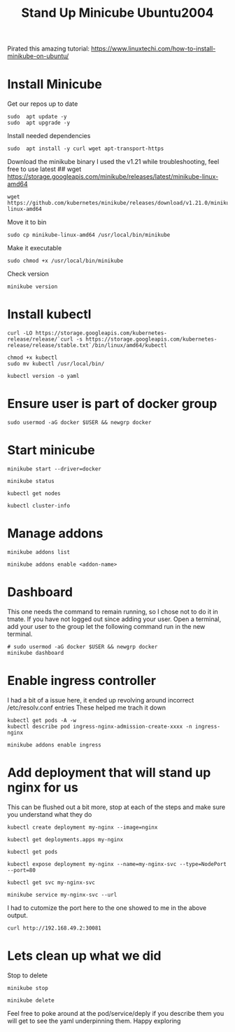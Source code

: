 #+TITLE: Stand Up Minicube Ubuntu2004
Pirated this amazing tutorial:
https://www.linuxtechi.com/how-to-install-minikube-on-ubuntu/
* Install Minicube
Get our repos up to date
   #+begin_src tmux :session S1
sudo  apt update -y
sudo  apt upgrade -y
   #+end_src
Install needed dependencies
   #+begin_src tmux :session S1
sudo  apt install -y curl wget apt-transport-https
   #+end_src
Download the minikube binary
I used the v1.21 while troubleshooting, feel free to use latest
## wget https://storage.googleapis.com/minikube/releases/latest/minikube-linux-amd64
   #+begin_src tmux :session S1
wget https://github.com/kubernetes/minikube/releases/download/v1.21.0/minikube-linux-amd64
   #+end_src
Move it to bin
   #+begin_src tmux :session S1
sudo cp minikube-linux-amd64 /usr/local/bin/minikube
   #+end_src
Make it executable
   #+BEGIN_src tmux :session S1
sudo chmod +x /usr/local/bin/minikube
   #+end_src
Check version
   #+BEGIN_src tmux :session S1
minikube version
   #+end_src
* Install kubectl
   #+BEGIN_src tmux :session S1
curl -LO https://storage.googleapis.com/kubernetes-release/release/`curl -s https://storage.googleapis.com/kubernetes-release/release/stable.txt`/bin/linux/amd64/kubectl
   #+end_src
   #+BEGIN_src tmux :session S1
chmod +x kubectl
sudo mv kubectl /usr/local/bin/
   #+end_src
   #+BEGIN_src tmux :session S1
kubectl version -o yaml
   #+end_src
* Ensure user is part of docker group
   #+BEGIN_src tmux :session S1
sudo usermod -aG docker $USER && newgrp docker
   #+end_src
* Start minicube
   #+BEGIN_src tmux :session S1
minikube start --driver=docker
   #+end_src
   #+BEGIN_src tmux :session S1
minikube status
   #+end_src
   #+BEGIN_src tmux :session S1
kubectl get nodes
   #+end_src
   #+BEGIN_src tmux :session S1
kubectl cluster-info
   #+end_src
* Manage addons
   #+BEGIN_src tmux :session S1
minikube addons list
   #+end_src
   #+BEGIN_src tmux :session S1
minikube addons enable <addon-name>
   #+end_src
* Dashboard
This one needs the command to remain running, so I chose not to do it in tmate.
If you have not logged out since adding your user.
Open a terminal, add your user to the group let the following command run in the new terminal.
   #+BEGIN_src tmux :session S2
# sudo usermod -aG docker $USER && newgrp docker
minikube dashboard
   #+end_src
* Enable ingress controller
I had a bit of a issue here, it ended up revolving around incorrect /etc/resolv.conf entries
These helped me trach it down
#+BEGIN_EXAMPLE
kubectl get pods -A -w
kubectl describe pod ingress-nginx-admission-create-xxxx -n ingress-nginx
#+END_EXAMPLE

   #+BEGIN_src tmux :session S1
minikube addons enable ingress
   #+end_src
* Add deployment that will stand up nginx for us
This can be flushed out a bit more, stop at each of the steps and make sure you understand what they do
   #+BEGIN_src tmux :session S1
kubectl create deployment my-nginx --image=nginx
   #+end_src
   #+BEGIN_src tmux :session S1
kubectl get deployments.apps my-nginx
   #+end_src
   #+BEGIN_src tmux :session S1
kubectl get pods
   #+end_src
   #+BEGIN_src tmux :session S1
kubectl expose deployment my-nginx --name=my-nginx-svc --type=NodePort --port=80
   #+end_src
   #+BEGIN_src tmux :session S1
kubectl get svc my-nginx-svc
   #+end_src
   #+BEGIN_src tmux :session S1
minikube service my-nginx-svc --url
   #+end_src
I had to cutomize the port here to the one showed to me in the above output.
   #+BEGIN_src tmux :session S1
curl http://192.168.49.2:30081
   #+end_src


* Lets clean up what we did
   Stop to delete
   #+BEGIN_src tmux :session S1
minikube stop
   #+end_src
   #+BEGIN_src tmux :session S1
minikube delete
   #+end_src

   Feel free to poke around at the pod/service/deply if you describe them you will get to see the yaml underpinning them.
   Happy exploring
